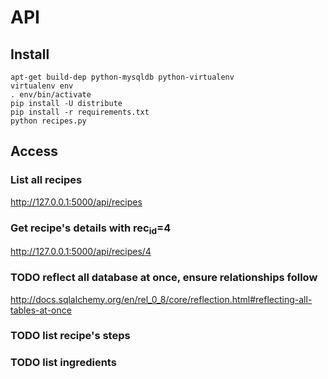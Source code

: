 * API
** Install
   #+BEGIN_SRC shell
    apt-get build-dep python-mysqldb python-virtualenv
    virtualenv env
    . env/bin/activate
    pip install -U distribute
    pip install -r requirements.txt
    python recipes.py
   #+END_SRC
** Access
*** List all recipes
   http://127.0.0.1:5000/api/recipes
*** Get recipe's details with rec_id=4 
   http://127.0.0.1:5000/api/recipes/4 
*** TODO reflect all database at once, ensure relationships follow
    http://docs.sqlalchemy.org/en/rel_0_8/core/reflection.html#reflecting-all-tables-at-once
*** TODO list recipe's steps
*** TODO list ingredients
